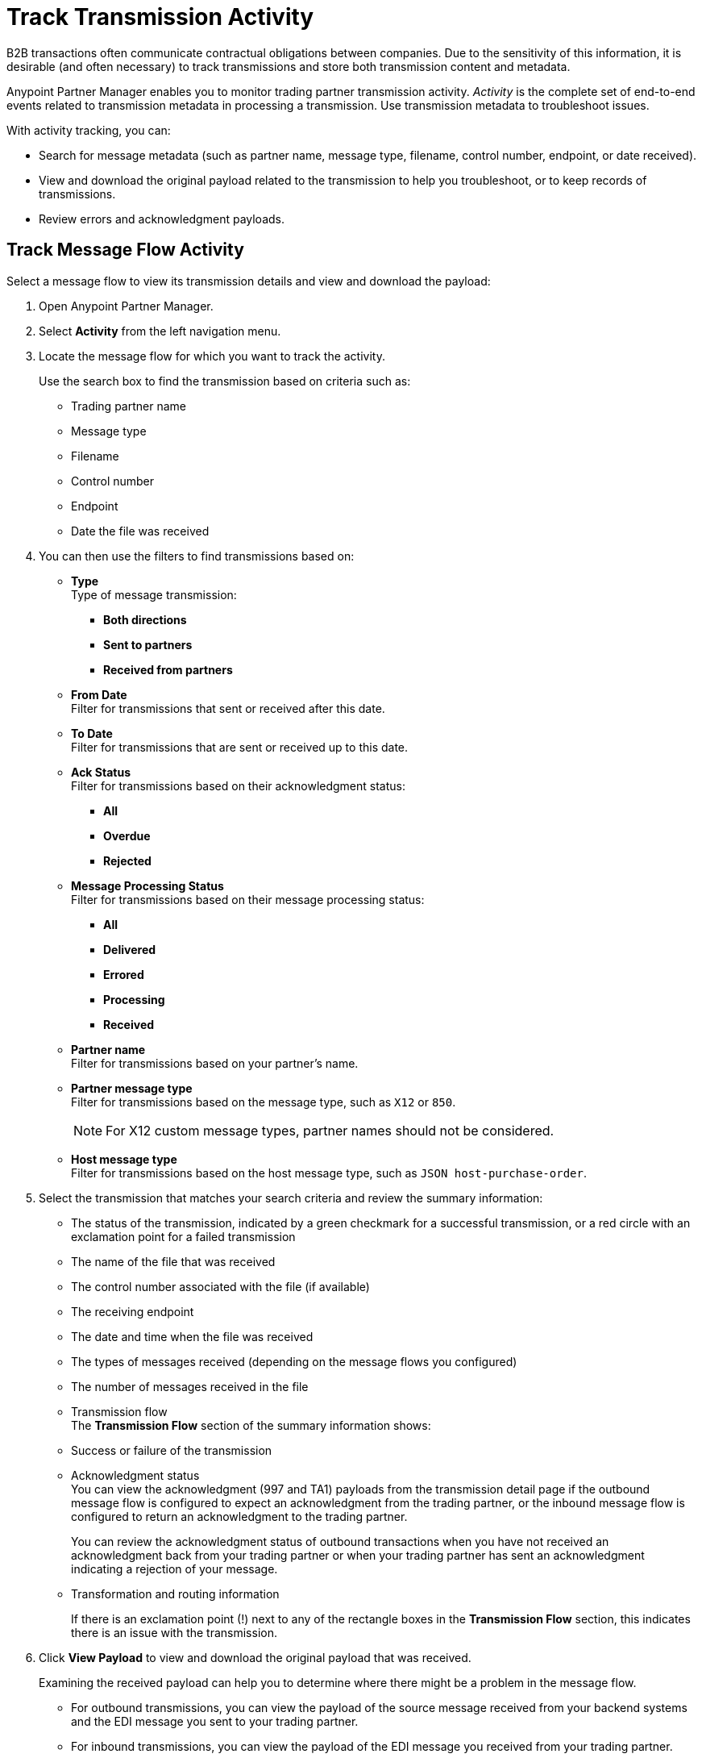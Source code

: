 = Track Transmission Activity

B2B transactions often communicate contractual obligations between companies. Due to the sensitivity of this information, it is desirable (and often necessary) to track transmissions and store both transmission content and metadata.

Anypoint Partner Manager enables you to monitor trading partner transmission activity. _Activity_ is the complete set of end-to-end events related to transmission metadata in processing a transmission. Use transmission metadata to troubleshoot issues.

With activity tracking, you can:

* Search for message metadata (such as partner name, message type, filename, control number, endpoint, or date received).
* View and download the original payload related to the transmission to help you troubleshoot, or to keep records of transmissions.
* Review errors and acknowledgment payloads.

== Track Message Flow Activity

Select a message flow to view its transmission details and view and download the payload:

. Open Anypoint Partner Manager.
. Select *Activity* from the left navigation menu.
. Locate the message flow for which you want to track the activity.
+
Use the search box to find the transmission based on criteria such as:
+
* Trading partner name
* Message type
* Filename
* Control number
* Endpoint
* Date the file was received +

. You can then use the filters to find transmissions based on:

* *Type* +
Type of message transmission:
** *Both directions*
** *Sent to partners*
** *Received from partners*
* *From Date* +
Filter for transmissions that sent or received after this date.
* *To Date* +
Filter for transmissions that are sent or received up to this date.
* *Ack Status* +
Filter for transmissions based on their acknowledgment status:
** *All*
** *Overdue*
** *Rejected* +
* *Message Processing Status* +
Filter for transmissions based on their message processing status:
** *All*
** *Delivered*
** *Errored*
** *Processing*
** *Received*
* *Partner name* +
Filter for transmissions based on your partner's name.
* *Partner message type* +
Filter for transmissions based on the message type, such as `X12` or `850`. +
[NOTE]
For X12 custom message types, partner names should not be considered.
* *Host message type* +
Filter for transmissions based on the host message type, such as `JSON host-purchase-order`.
. Select the transmission that matches your search criteria and review the summary information:
+
* The status of the transmission, indicated by a green checkmark for a successful transmission, or a red circle with an exclamation point for a failed transmission
* The name of the file that was received
* The control number associated with the file (if available)
* The receiving endpoint
* The date and time when the file was received
* The types of messages received (depending on the message flows you configured)
* The number of messages received in the file
* Transmission flow +
The *Transmission Flow* section of the summary information shows:
* Success or failure of the transmission
* Acknowledgment status +
You can view the acknowledgment (997 and TA1) payloads from the transmission detail page if the outbound message flow is configured to expect an acknowledgment from the trading partner, or the inbound message flow is configured to return an acknowledgment to the trading partner.
+
You can review the acknowledgment status of outbound transactions when you have not received an acknowledgment back from your trading partner or when your trading partner has sent an acknowledgment indicating a rejection of your message.
* Transformation and routing information
+
If there is an exclamation point (!) next to any of the rectangle boxes in the *Transmission Flow* section, this indicates there is an issue with the transmission.
. Click *View Payload* to view and download the original payload that was received.
+
Examining the received payload can help you to determine where there might be a problem in the message flow.
+
* For outbound transmissions, you can view the payload of the source message received from your backend systems and the EDI message you sent to your trading partner.
* For inbound transmissions, you can view the payload of the EDI message you received from your trading partner.


== See Also

* xref:edi-ack-reconciliation.adoc[EDI Acknowledgment Reconciliation]
* xref:troubleshooting.adoc[Troubleshooting Anypoint Partner Manager]
